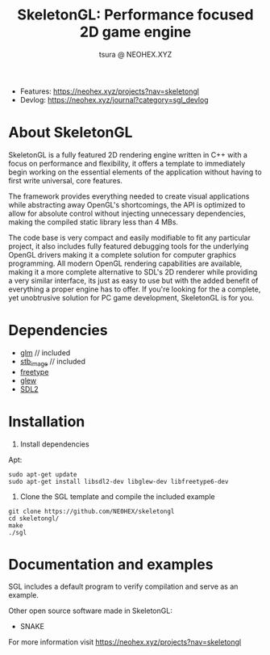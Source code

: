 #+Title:SkeletonGL: Performance focused 2D game engine
#+Author: tsura @ NEOHEX.XYZ


[[http://www.gnu.org/licenses/gpl-3.0.html][http://img.shields.io/:license-mit-blue.svg]]

- Features: [[https://neohex.xyz/projects?nav=skeletongl][https://neohex.xyz/projects?nav=skeletongl]]
- Devlog: [[https://neohex.xyz/journal?category=sgl_devlog][https://neohex.xyz/journal?category=sgl_devlog]]




* About SkeletonGL
  SkeletonGL is a fully featured 2D rendering engine written in C++ with a focus on performance and flexibility, it
  offers a template to immediately begin working on the essential elements of the application without having to first write 
  universal, core features.

  The framework provides everything needed to create visual applications while abstracting away OpenGL's shortcomings, the API
  is optimized to allow for absolute control without injecting unnecessary dependencies, making the compiled static library
  less than 4 MBs.
  
  The code base is very compact and easily modifiable to fit any particular project, it also includes fully featured debugging 
  tools for the underlying OpenGL drivers making it a complete solution for computer graphics programming.
  All modern OpenGL rendering capabilities are available, making it a more complete alternative to SDL's 2D renderer
  while providing a very similar interface, its just as easy to use but with the added benefit of everything a proper
  engine has to offer. If you're looking for the a complete, yet unobtrusive solution for PC game development, SkeletonGL is for you.

* Dependencies
  - [[https://glm.g-truc.net/][glm]] // included
  - [[https://github.com/nothings/stb/blob/master/stb_image.h][stb_image]] // included
  - [[https://www.freetype.org/][freetype]]
  - [[http://glew.sourceforge.net/][glew]]
  - [[https://www.libsdl.org/][SDL2]]
    

* Installation

  1. Install dependencies

  Apt:
  #+BEGIN_SRC 
sudo apt-get update
sudo apt-get install libsdl2-dev libglew-dev libfreetype6-dev
  #+END_SRC

  2. Clone the SGL template and compile the included example

  #+BEGIN_SRC 
git clone https://github.com/NE0HEX/skeletongl
cd skeletongl/
make
./sgl
  #+END_SRC


* Documentation and examples

  SGL includes a default program to verify compilation and serve as an example.

  Other open source software made in SkeletonGL:
  - SNAKE

 
  For more information visit [[https://neohex.xyz/projects?nav=skeletongl][https://neohex.xyz/projects?nav=skeletongl]]

